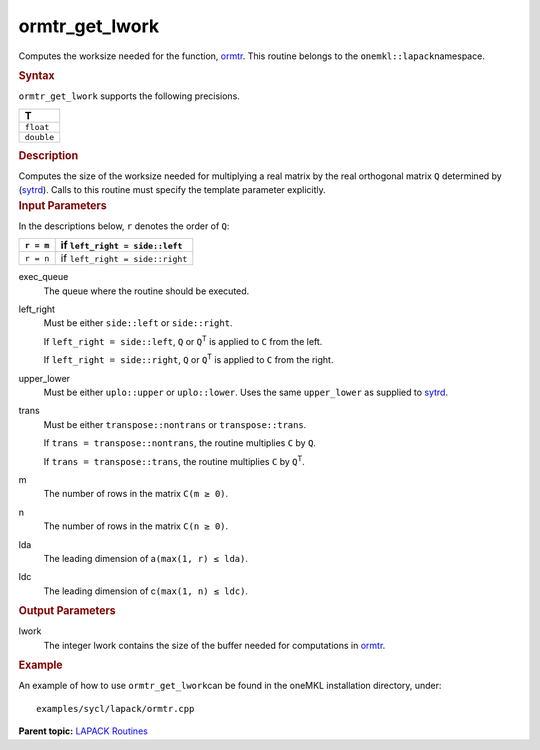 .. _ormtr_get_lwork:

ormtr_get_lwork
===============


.. container::


   Computes the worksize needed for the function,
   `ormtr <ormtr.html>`__. This
   routine belongs to the ``onemkl::lapack``\ namespace.


   .. container:: section
      :name: GUID-9FBC1610-9EB2-4F98-97CF-B74E301DF4AD


      .. rubric:: Syntax
         :name: syntax
         :class: sectiontitle


      .. container:: dlsyntaxpara


         .. cpp:function::  template <typename fp_real>void         ormtr_get_lwork(queue &exec_queue, side left_right, uplo         upper_lower, transpose trans, std::int64_t m, std::int64_t n,         std::int64_t lda, std::int64_t ldc, std::int64_t &lwork)

         ``ormtr_get_lwork`` supports the following precisions.


         .. list-table:: 
            :header-rows: 1

            * -  T 
            * -  ``float`` 
            * -  ``double`` 




   .. container:: section
      :name: GUID-6E26AE63-E2AA-4D9F-B690-7FA8A0882B6F


      .. rubric:: Description
         :name: description
         :class: sectiontitle


      Computes the size of the worksize needed for multiplying a real
      matrix by the real orthogonal matrix ``Q`` determined by
      (`sytrd <sytrd.html>`__).
      Calls to this routine must specify the template parameter
      explicitly.


   .. container:: section
      :name: GUID-26A5866D-0DF8-4835-8776-E5E73F0C657A


      .. rubric:: Input Parameters
         :name: input-parameters
         :class: sectiontitle


      In the descriptions below, ``r`` denotes the order of ``Q``:


      .. container:: tablenoborder


         .. list-table:: 
            :header-rows: 1

            * -  ``r = m`` 
              -  if ``left_right = side::left`` 
            * -  ``r = n`` 
              -  if ``left_right = side::right`` 




      exec_queue
         The queue where the routine should be executed.


      left_right
         Must be either ``side::left`` or ``side::right``.


         If ``left_right = side::left``, ``Q`` or ``Q``\ :sup:`T` is
         applied to ``C`` from the left.


         If ``left_right = side::right``, ``Q`` or ``Q``\ :sup:`T` is
         applied to ``C`` from the right.


      upper_lower
         Must be either ``uplo::upper`` or ``uplo::lower``. Uses the
         same ``upper_lower`` as supplied to
         `sytrd <sytrd.html>`__.


      trans
         Must be either ``transpose::nontrans`` or ``transpose::trans``.


         If ``trans = transpose::nontrans``, the routine multiplies
         ``C`` by ``Q``.


         If ``trans = transpose::trans``, the routine multiplies ``C``
         by ``Q``\ :sup:`T`.


      m
         The number of rows in the matrix ``C``\ ``(m ≥ 0)``.


      n
         The number of rows in the matrix ``C``\ ``(n ≥ 0)``.


      lda
         The leading dimension of a\ ``(max(1, r) ≤ lda)``.


      ldc
         The leading dimension of c\ ``(max(1, n) ≤ ldc)``.


   .. container:: section
      :name: GUID-399F00E4-1E32-4114-AC10-5A1B420E474E


      .. rubric:: Output Parameters
         :name: output-parameters
         :class: sectiontitle


      lwork
         The integer lwork contains the size of the buffer needed for
         computations in
         `ormtr <ormtr.html>`__.


   .. container:: section
      :name: GUID-C97BF68F-B566-4164-95E0-A7ADC290DDE2


      .. rubric:: Example
         :name: example
         :class: sectiontitle


      An example of how to use ``ormtr_get_lwork``\ can be found in the
      oneMKL installation directory, under:


      ::


         examples/sycl/lapack/ormtr.cpp


.. container:: familylinks


   .. container:: parentlink


      **Parent topic:** `LAPACK
      Routines <lapack.html>`__


.. container::

